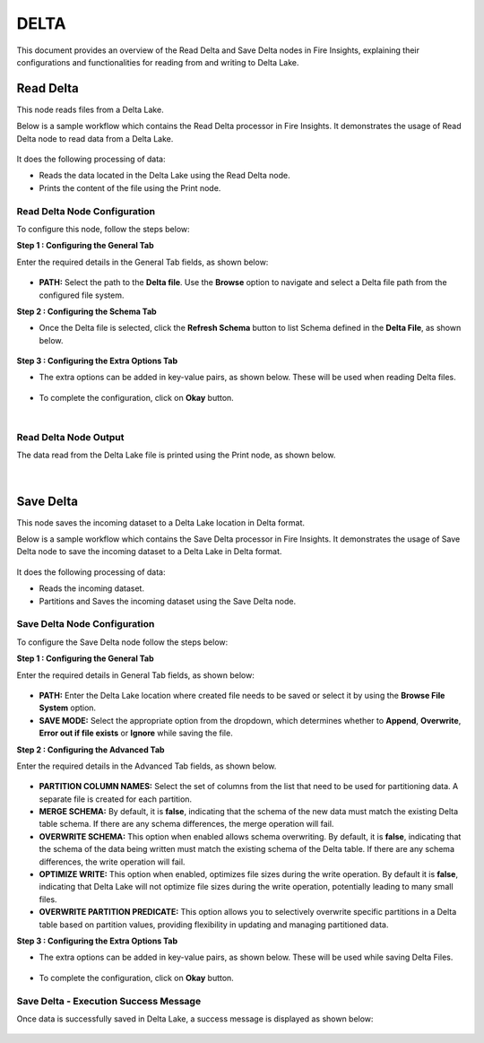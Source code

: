 DELTA
======
This document provides an overview of the Read Delta and Save Delta nodes in Fire Insights, explaining their configurations and functionalities for reading from and writing to Delta Lake.

Read Delta
------------
This node reads files from a Delta Lake.

Below is a sample workflow which contains the Read Delta processor in Fire Insights. It demonstrates the usage of Read Delta node to read data from a Delta Lake.

  .. figure:: ../../../_assets/user-guide/read-write/read-delta/read-delta-wf-1.png
     :alt: read-delta-wf
     :width: 50%

It does the following processing of data:

*	Reads the data located in the Delta Lake using the Read Delta node.
* 	Prints the content of the file using the Print node.



**Read Delta Node Configuration**
++++++++++++++++++++++++++++++++++++

To configure this node, follow the steps below:

**Step 1 : Configuring the General Tab**

Enter the required details in the General Tab fields, as shown below:

   .. figure:: ../../../_assets/user-guide/read-write/read-delta/read-delta-processor-1.png
      :alt: read-delta-processor
      :width: 70%
      
* **PATH:** Select the path to the **Delta file**. Use the **Browse** option to navigate and select a Delta file path from the configured file system.

**Step 2 : Configuring the Schema Tab**

*	Once the Delta file is selected, click the **Refresh Schema** button to list Schema defined in the **Delta File**, as shown below.

      .. figure:: ../../../_assets/user-guide/read-write/read-delta/read-delta-processor-2.png
         :alt: read-delta-processor
         :width: 70%

      
**Step 3 : Configuring the Extra Options Tab**

* The extra options can be added in key-value pairs, as shown below. These will be used when reading Delta files.

 .. figure:: ../../../_assets/user-guide/read-write/read-delta/read-delta-processor-3.png
      :alt: read-delta-processor
      :width: 70%
      
     
* To complete the configuration, click on **Okay** button.


|
**Read Delta Node Output**
++++++++++++++++++++++++++++++

The data read from the Delta Lake file is printed using the Print node, as shown below.

 .. figure:: ../../../_assets/user-guide/read-write/read-delta/read-delta-output-1.png
    :alt: read-delta-output
    :width: 70%


|
  
Save Delta
----------------------------------------
This node saves the incoming dataset to a Delta Lake location in Delta format.

Below is a sample workflow which contains the Save Delta processor in Fire Insights. It demonstrates the usage of Save Delta node to save the incoming dataset to a Delta Lake in Delta format.

 .. figure:: ../../../_assets/user-guide/read-write/Save-Delta/save-delta-workflow-1.png
    :alt: save-delta-lake
    :width: 50%

It does the following processing of data:

*	Reads the incoming dataset.
*	Partitions and Saves the incoming dataset using the Save Delta node.


   
**Save Delta Node Configuration**
++++++++++++++++++++++++++++++++++++++

To configure the Save Delta node follow the steps below:

**Step 1 : Configuring the General Tab**

Enter the required details in General Tab fields, as shown below:

 .. figure:: ../../../_assets/user-guide/read-write/Save-Delta/save-delta-general.png
         :alt: save-delta-general
         :width: 75%
      
* **PATH:** Enter the Delta Lake location where created file needs to be saved or select it by using the **Browse File System** option.
* **SAVE MODE:** Select the appropriate option from the dropdown, which determines whether to **Append**, **Overwrite**, **Error out if file exists** or **Ignore** while saving the file.

**Step 2 : Configuring the Advanced Tab**

Enter the required details in the Advanced Tab fields, as shown below.

   .. figure:: ../../../_assets/user-guide/read-write/Save-Delta/save-delta-advanced-1.png
         :alt: save-delta-general
         :width: 75%

   .. figure:: ../../../_assets/user-guide/read-write/Save-Delta/save-delta-advanced-1a.png
         :alt: save-delta-general
         :width: 75%

*	**PARTITION COLUMN NAMES:** Select the set of columns from the list that need to be used for partitioning data. A separate file is created for each partition.
*	**MERGE SCHEMA:** By default, it is **false**, indicating that the schema of the new data must match the existing Delta table schema. If there are any schema differences, the merge operation will fail.
*	**OVERWRITE SCHEMA:** This option when enabled allows schema overwriting. By default, it is **false**, indicating that the schema of the data being written must match the existing schema of the Delta table. If there are any schema differences, the write operation will fail.
*	**OPTIMIZE WRITE:** This option when enabled, optimizes file sizes during the write operation. By default it is **false**, indicating that Delta Lake will not optimize file sizes during the write operation, potentially leading to many small files.
*	**OVERWRITE PARTITION PREDICATE:** This option allows you to selectively overwrite specific partitions in a Delta table based on partition values, providing flexibility in updating and managing partitioned data.

**Step 3 : Configuring the Extra Options Tab**

*	The extra options can be added in key-value pairs, as shown below. These will be used while saving Delta Files.

   .. figure:: ../../../_assets/user-guide/read-write/Save-Delta/save-delta-extoptions-1.png
      :alt: save-delta-general
      :width: 75%

* To complete the configuration, click on **Okay** button.

      
**Save Delta - Execution Success Message**
+++++++++++++++++++++++++++++++++++++++++++

Once data is successfully saved in Delta Lake, a success message is displayed as shown below:

 .. figure:: ../../../_assets/user-guide/read-write/Save-Delta/save-delta-savesuccess-1.png
    :alt: save-delta-advanced
    :width: 75%
   
